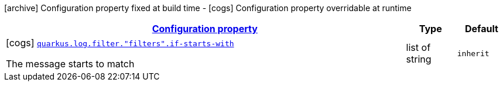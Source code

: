 [.configuration-legend]
icon:archive[title=Fixed at build time] Configuration property fixed at build time - icon:cogs[title=Overridable at runtime]️ Configuration property overridable at runtime 

[.configuration-reference, cols="80,.^10,.^10"]
|===

h|[[quarkus-config-group-logging-cleanup-filter-config_configuration]]link:#quarkus-config-group-logging-cleanup-filter-config_configuration[Configuration property]
h|Type
h|Default

a|icon:cogs[title=Overridable at runtime] [[quarkus-config-group-logging-cleanup-filter-config_quarkus.log.filter.-filters-.if-starts-with]]`link:#quarkus-config-group-logging-cleanup-filter-config_quarkus.log.filter.-filters-.if-starts-with[quarkus.log.filter."filters".if-starts-with]`

[.description]
--
The message starts to match
--|list of string 
|`inherit`

|===